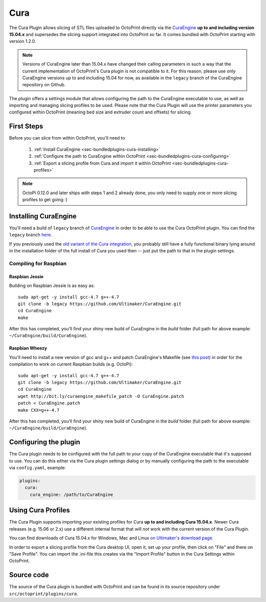 .. _sec-bundledplugins-cura:

Cura
====

The Cura Plugin allows slicing of STL files uploaded to OctoPrint directly via
the `CuraEngine <http://github.com/Ultimaker/CuraEngine>`_ **up to and
including version 15.04.x** and supersedes the slicing support integrated into
OctoPrint so far. It comes bundled with OctoPrint starting with version 1.2.0.

.. note::

   Versions of CuraEngine later than 15.04.x have changed their calling
   parameters in such a way that the current implementation of OctoPrint's Cura plugin
   is not compatible to it. For this reason, please use only CuraEngine versions up to
   and including 15.04 for now, as available in the ``legacy`` branch of the CuraEngine
   repository on Github.

The plugin offers a settings module that allows configuring the path to the
CuraEngine executable to use, as well as importing and managing slicing
profiles to be used. Please note that the Cura Plugin will use the printer
parameters you configured within OctoPrint (meaning bed size and extruder
count and offsets) for slicing.

.. _sec-bundledplugins-cura-firststeps:

First Steps
-----------

Before you can slice from within OctoPrint, you'll need to

  #. :ref:`Install CuraEngine <sec-bundledplugins-cura-installing>`
  #. :ref:`Configure the path to CuraEngine within OctoPrint <sec-bundledplugins-cura-configuring>`
  #. :ref:`Export a slicing profile from Cura and import it within OctoPrint <sec-bundledplugins-cura-profiles>`

.. note::

   OctoPi 0.12.0 and later ships with steps 1 and 2 already done, you only need to
   supply one or more slicing profiles to get going :)

.. _sec-bundledplugins-cura-installing:

Installing CuraEngine
---------------------

You'll need a build of ``legacy`` branch of `CuraEngine <http://github.com/Ultimaker/CuraEngine>`_
in order to be able to use the Cura OctoPrint plugin. You can find the ``legacy`` branch
`here <https://github.com/ultimaker/curaengine/tree/legacy>`__.

If you previously used the `old variant of the Cura integration <https://github.com/foosel/OctoPrint/wiki/Cura-Integration>`_,
you probably still have a fully functional binary lying around in the
installation folder of the full install of Cura you used then -- just put the
path to that in the plugin settings.

.. _sec-bundledplugins-cura-installing-raspbian:

Compiling for Raspbian
++++++++++++++++++++++

Raspbian Jessie
~~~~~~~~~~~~~~~

Building on Raspbian Jessie is as easy as::

    sudo apt-get -y install gcc-4.7 g++-4.7
    git clone -b legacy https://github.com/Ultimaker/CuraEngine.git
    cd CuraEngine
    make

After this has completed, you'll find your shiny new build of CuraEngine in
the `build` folder (full path for above example:
``~/CuraEngine/build/CuraEngine``).

Raspbian Wheezy
~~~~~~~~~~~~~~~

You'll need to install a new version of gcc and g++ and patch CuraEngine's
Makefile (see `this post <http://umforum.ultimaker.com/index.php?/topic/5943-recent-build-of-curaengine-wont-compile-on-raspberry-pi/#entry58539>`_)
in order for the compilation to work on current Raspbian builds (e.g. OctoPi)::

    sudo apt-get -y install gcc-4.7 g++-4.7
    git clone -b legacy https://github.com/Ultimaker/CuraEngine.git
    cd CuraEngine
    wget http://bit.ly/curaengine_makefile_patch -O CuraEngine.patch
    patch < CuraEngine.patch
    make CXX=g++-4.7

After this has completed, you'll find your shiny new build of CuraEngine in
the `build` folder (full path for above example:
``~/CuraEngine/build/CuraEngine``).

.. _sec-bundledplugins-cura-configuring:

Configuring the plugin
----------------------

The Cura plugin needs to be configured with the full path to your copy of the
CuraEngine executable that it's supposed to use. You can do this either via
the Cura plugin settings dialog or by manually configuring the path to the
executable via ``config.yaml``, example:

.. code-block:: yaml

   plugins:
     cura:
       cura_engine: /path/to/CuraEngine

.. _sec-bundledplugins-cura-profiles:

Using Cura Profiles
-------------------

The Cura Plugin supports importing your existing profiles for Cura **up to and
including Cura 15.04.x**. Newer Cura releases (e.g. 15.06 or 2.x) use a different
internal format that will *not* work with the current version of the Cura Plugin.

You can find downloads of Cura 15.04.x for Windows, Mac and Linux `on Ultimaker's download page <https://ultimaker.com/en/products/cura-software/list>`_.

In order to export a slicing profile from the Cura desktop UI, open it,
set up your profile, then click on "File" and there on "Save Profile". You can
import the .ini-file this creates via the "Import Profile" button in the
Cura Settings within OctoPrint.

.. _sec-bundledplugins-cura-sourcecode:

Source code
-----------

The source of the Cura plugin is bundled with OctoPrint and can be found in
its source repository under ``src/octoprint/plugins/cura``.
